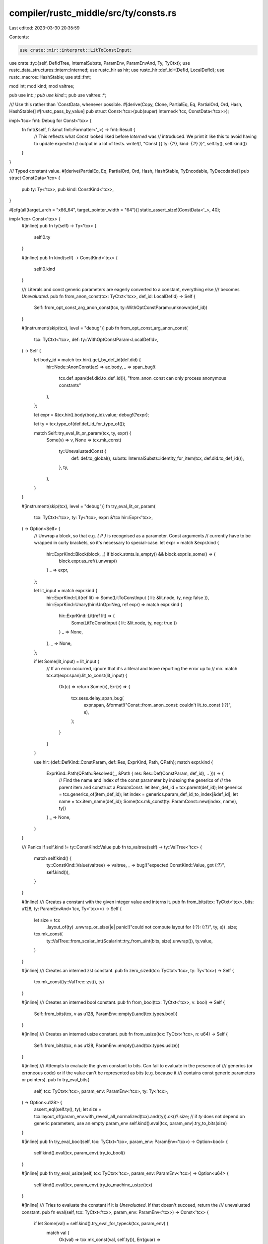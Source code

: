 compiler/rustc_middle/src/ty/consts.rs
======================================

Last edited: 2023-03-30 20:35:59

Contents:

.. code-block:: rs

    use crate::mir::interpret::LitToConstInput;
use crate::ty::{self, DefIdTree, InternalSubsts, ParamEnv, ParamEnvAnd, Ty, TyCtxt};
use rustc_data_structures::intern::Interned;
use rustc_hir as hir;
use rustc_hir::def_id::{DefId, LocalDefId};
use rustc_macros::HashStable;
use std::fmt;

mod int;
mod kind;
mod valtree;

pub use int::*;
pub use kind::*;
pub use valtree::*;

/// Use this rather than `ConstData, whenever possible.
#[derive(Copy, Clone, PartialEq, Eq, PartialOrd, Ord, Hash, HashStable)]
#[rustc_pass_by_value]
pub struct Const<'tcx>(pub(super) Interned<'tcx, ConstData<'tcx>>);

impl<'tcx> fmt::Debug for Const<'tcx> {
    fn fmt(&self, f: &mut fmt::Formatter<'_>) -> fmt::Result {
        // This reflects what `Const` looked liked before `Interned` was
        // introduced. We print it like this to avoid having to update expected
        // output in a lot of tests.
        write!(f, "Const {{ ty: {:?}, kind: {:?} }}", self.ty(), self.kind())
    }
}

/// Typed constant value.
#[derive(PartialEq, Eq, PartialOrd, Ord, Hash, HashStable, TyEncodable, TyDecodable)]
pub struct ConstData<'tcx> {
    pub ty: Ty<'tcx>,
    pub kind: ConstKind<'tcx>,
}

#[cfg(all(target_arch = "x86_64", target_pointer_width = "64"))]
static_assert_size!(ConstData<'_>, 40);

impl<'tcx> Const<'tcx> {
    #[inline]
    pub fn ty(self) -> Ty<'tcx> {
        self.0.ty
    }

    #[inline]
    pub fn kind(self) -> ConstKind<'tcx> {
        self.0.kind
    }

    /// Literals and const generic parameters are eagerly converted to a constant, everything else
    /// becomes `Unevaluated`.
    pub fn from_anon_const(tcx: TyCtxt<'tcx>, def_id: LocalDefId) -> Self {
        Self::from_opt_const_arg_anon_const(tcx, ty::WithOptConstParam::unknown(def_id))
    }

    #[instrument(skip(tcx), level = "debug")]
    pub fn from_opt_const_arg_anon_const(
        tcx: TyCtxt<'tcx>,
        def: ty::WithOptConstParam<LocalDefId>,
    ) -> Self {
        let body_id = match tcx.hir().get_by_def_id(def.did) {
            hir::Node::AnonConst(ac) => ac.body,
            _ => span_bug!(
                tcx.def_span(def.did.to_def_id()),
                "from_anon_const can only process anonymous constants"
            ),
        };

        let expr = &tcx.hir().body(body_id).value;
        debug!(?expr);

        let ty = tcx.type_of(def.def_id_for_type_of());

        match Self::try_eval_lit_or_param(tcx, ty, expr) {
            Some(v) => v,
            None => tcx.mk_const(
                ty::UnevaluatedConst {
                    def: def.to_global(),
                    substs: InternalSubsts::identity_for_item(tcx, def.did.to_def_id()),
                },
                ty,
            ),
        }
    }

    #[instrument(skip(tcx), level = "debug")]
    fn try_eval_lit_or_param(
        tcx: TyCtxt<'tcx>,
        ty: Ty<'tcx>,
        expr: &'tcx hir::Expr<'tcx>,
    ) -> Option<Self> {
        // Unwrap a block, so that e.g. `{ P }` is recognised as a parameter. Const arguments
        // currently have to be wrapped in curly brackets, so it's necessary to special-case.
        let expr = match &expr.kind {
            hir::ExprKind::Block(block, _) if block.stmts.is_empty() && block.expr.is_some() => {
                block.expr.as_ref().unwrap()
            }
            _ => expr,
        };

        let lit_input = match expr.kind {
            hir::ExprKind::Lit(ref lit) => Some(LitToConstInput { lit: &lit.node, ty, neg: false }),
            hir::ExprKind::Unary(hir::UnOp::Neg, ref expr) => match expr.kind {
                hir::ExprKind::Lit(ref lit) => {
                    Some(LitToConstInput { lit: &lit.node, ty, neg: true })
                }
                _ => None,
            },
            _ => None,
        };

        if let Some(lit_input) = lit_input {
            // If an error occurred, ignore that it's a literal and leave reporting the error up to
            // mir.
            match tcx.at(expr.span).lit_to_const(lit_input) {
                Ok(c) => return Some(c),
                Err(e) => {
                    tcx.sess.delay_span_bug(
                        expr.span,
                        &format!("Const::from_anon_const: couldn't lit_to_const {:?}", e),
                    );
                }
            }
        }

        use hir::{def::DefKind::ConstParam, def::Res, ExprKind, Path, QPath};
        match expr.kind {
            ExprKind::Path(QPath::Resolved(_, &Path { res: Res::Def(ConstParam, def_id), .. })) => {
                // Find the name and index of the const parameter by indexing the generics of
                // the parent item and construct a `ParamConst`.
                let item_def_id = tcx.parent(def_id);
                let generics = tcx.generics_of(item_def_id);
                let index = generics.param_def_id_to_index[&def_id];
                let name = tcx.item_name(def_id);
                Some(tcx.mk_const(ty::ParamConst::new(index, name), ty))
            }
            _ => None,
        }
    }

    /// Panics if self.kind != ty::ConstKind::Value
    pub fn to_valtree(self) -> ty::ValTree<'tcx> {
        match self.kind() {
            ty::ConstKind::Value(valtree) => valtree,
            _ => bug!("expected ConstKind::Value, got {:?}", self.kind()),
        }
    }

    #[inline]
    /// Creates a constant with the given integer value and interns it.
    pub fn from_bits(tcx: TyCtxt<'tcx>, bits: u128, ty: ParamEnvAnd<'tcx, Ty<'tcx>>) -> Self {
        let size = tcx
            .layout_of(ty)
            .unwrap_or_else(|e| panic!("could not compute layout for {:?}: {:?}", ty, e))
            .size;
        tcx.mk_const(
            ty::ValTree::from_scalar_int(ScalarInt::try_from_uint(bits, size).unwrap()),
            ty.value,
        )
    }

    #[inline]
    /// Creates an interned zst constant.
    pub fn zero_sized(tcx: TyCtxt<'tcx>, ty: Ty<'tcx>) -> Self {
        tcx.mk_const(ty::ValTree::zst(), ty)
    }

    #[inline]
    /// Creates an interned bool constant.
    pub fn from_bool(tcx: TyCtxt<'tcx>, v: bool) -> Self {
        Self::from_bits(tcx, v as u128, ParamEnv::empty().and(tcx.types.bool))
    }

    #[inline]
    /// Creates an interned usize constant.
    pub fn from_usize(tcx: TyCtxt<'tcx>, n: u64) -> Self {
        Self::from_bits(tcx, n as u128, ParamEnv::empty().and(tcx.types.usize))
    }

    #[inline]
    /// Attempts to evaluate the given constant to bits. Can fail to evaluate in the presence of
    /// generics (or erroneous code) or if the value can't be represented as bits (e.g. because it
    /// contains const generic parameters or pointers).
    pub fn try_eval_bits(
        self,
        tcx: TyCtxt<'tcx>,
        param_env: ParamEnv<'tcx>,
        ty: Ty<'tcx>,
    ) -> Option<u128> {
        assert_eq!(self.ty(), ty);
        let size = tcx.layout_of(param_env.with_reveal_all_normalized(tcx).and(ty)).ok()?.size;
        // if `ty` does not depend on generic parameters, use an empty param_env
        self.kind().eval(tcx, param_env).try_to_bits(size)
    }

    #[inline]
    pub fn try_eval_bool(self, tcx: TyCtxt<'tcx>, param_env: ParamEnv<'tcx>) -> Option<bool> {
        self.kind().eval(tcx, param_env).try_to_bool()
    }

    #[inline]
    pub fn try_eval_usize(self, tcx: TyCtxt<'tcx>, param_env: ParamEnv<'tcx>) -> Option<u64> {
        self.kind().eval(tcx, param_env).try_to_machine_usize(tcx)
    }

    #[inline]
    /// Tries to evaluate the constant if it is `Unevaluated`. If that doesn't succeed, return the
    /// unevaluated constant.
    pub fn eval(self, tcx: TyCtxt<'tcx>, param_env: ParamEnv<'tcx>) -> Const<'tcx> {
        if let Some(val) = self.kind().try_eval_for_typeck(tcx, param_env) {
            match val {
                Ok(val) => tcx.mk_const(val, self.ty()),
                Err(guar) => tcx.const_error_with_guaranteed(self.ty(), guar),
            }
        } else {
            // Either the constant isn't evaluatable or ValTree creation failed.
            self
        }
    }

    #[inline]
    /// Panics if the value cannot be evaluated or doesn't contain a valid integer of the given type.
    pub fn eval_bits(self, tcx: TyCtxt<'tcx>, param_env: ParamEnv<'tcx>, ty: Ty<'tcx>) -> u128 {
        self.try_eval_bits(tcx, param_env, ty)
            .unwrap_or_else(|| bug!("expected bits of {:#?}, got {:#?}", ty, self))
    }

    #[inline]
    /// Panics if the value cannot be evaluated or doesn't contain a valid `usize`.
    pub fn eval_usize(self, tcx: TyCtxt<'tcx>, param_env: ParamEnv<'tcx>) -> u64 {
        self.try_eval_usize(tcx, param_env)
            .unwrap_or_else(|| bug!("expected usize, got {:#?}", self))
    }

    pub fn is_ct_infer(self) -> bool {
        matches!(self.kind(), ty::ConstKind::Infer(_))
    }
}

pub fn const_param_default(tcx: TyCtxt<'_>, def_id: DefId) -> ty::EarlyBinder<Const<'_>> {
    let default_def_id = match tcx.hir().get_by_def_id(def_id.expect_local()) {
        hir::Node::GenericParam(hir::GenericParam {
            kind: hir::GenericParamKind::Const { default: Some(ac), .. },
            ..
        }) => ac.def_id,
        _ => span_bug!(
            tcx.def_span(def_id),
            "`const_param_default` expected a generic parameter with a constant"
        ),
    };
    ty::EarlyBinder(Const::from_anon_const(tcx, default_def_id))
}


